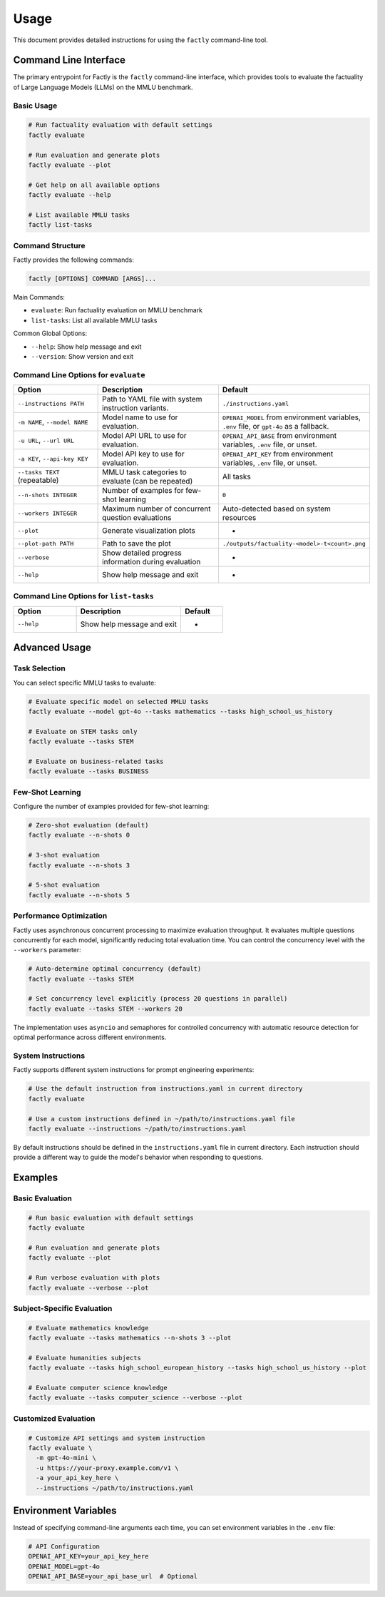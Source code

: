 =====
Usage
=====

This document provides detailed instructions for using the ``factly`` command-line tool.

Command Line Interface
======================

The primary entrypoint for Factly is the ``factly`` command-line interface, which provides tools to evaluate the factuality of Large Language Models (LLMs) on the MMLU benchmark.

Basic Usage
-----------

.. code-block:: bash

   # Run factuality evaluation with default settings
   factly evaluate

   # Run evaluation and generate plots
   factly evaluate --plot

   # Get help on all available options
   factly evaluate --help

   # List available MMLU tasks
   factly list-tasks

Command Structure
-----------------

Factly provides the following commands:

.. code-block:: text

   factly [OPTIONS] COMMAND [ARGS]...

Main Commands:

* ``evaluate``: Run factuality evaluation on MMLU benchmark
* ``list-tasks``: List all available MMLU tasks

Common Global Options:

* ``--help``: Show help message and exit
* ``--version``: Show version and exit

Command Line Options for ``evaluate``
-------------------------------------

.. list-table::
   :header-rows: 1
   :widths: 30 50 20

   * - Option
     - Description
     - Default
   * - ``--instructions PATH``
     - Path to YAML file with system instruction variants.
     - ``./instructions.yaml``
   * - ``-m NAME``, ``--model NAME``
     - Model name to use for evaluation.
     - ``OPENAI_MODEL`` from environment variables, ``.env`` file, or ``gpt-4o`` as a fallback.
   * - ``-u URL``, ``--url URL``
     - Model API URL to use for evaluation.
     - ``OPENAI_API_BASE`` from environment variables, ``.env`` file, or unset.
   * - ``-a KEY``, ``--api-key KEY``
     - Model API key to use for evaluation.
     - ``OPENAI_API_KEY`` from environment variables, ``.env`` file, or unset.
   * - ``--tasks TEXT`` (repeatable)
     - MMLU task categories to evaluate (can be repeated)
     - All tasks
   * - ``--n-shots INTEGER``
     - Number of examples for few-shot learning
     - ``0``
   * - ``--workers INTEGER``
     - Maximum number of concurrent question evaluations
     - Auto-detected based on system resources
   * - ``--plot``
     - Generate visualization plots
     - -
   * - ``--plot-path PATH``
     - Path to save the plot
     - ``./outputs/factuality-<model>-t<count>.png``
   * - ``--verbose``
     - Show detailed progress information during evaluation
     - -
   * - ``--help``
     - Show help message and exit
     - -

Command Line Options for ``list-tasks``
---------------------------------------

.. list-table::
   :header-rows: 1
   :widths: 30 50 20

   * - Option
     - Description
     - Default
   * - ``--help``
     - Show help message and exit
     - -

Advanced Usage
==============

Task Selection
--------------

You can select specific MMLU tasks to evaluate:

.. code-block:: bash

   # Evaluate specific model on selected MMLU tasks
   factly evaluate --model gpt-4o --tasks mathematics --tasks high_school_us_history

   # Evaluate on STEM tasks only
   factly evaluate --tasks STEM

   # Evaluate on business-related tasks
   factly evaluate --tasks BUSINESS

Few-Shot Learning
-----------------

Configure the number of examples provided for few-shot learning:

.. code-block:: bash

   # Zero-shot evaluation (default)
   factly evaluate --n-shots 0

   # 3-shot evaluation
   factly evaluate --n-shots 3

   # 5-shot evaluation
   factly evaluate --n-shots 5

Performance Optimization
------------------------

Factly uses asynchronous concurrent processing to maximize evaluation throughput.
It evaluates multiple questions concurrently for each model, significantly reducing
total evaluation time. You can control the concurrency level with the ``--workers``
parameter:

.. code-block:: bash

   # Auto-determine optimal concurrency (default)
   factly evaluate --tasks STEM

   # Set concurrency level explicitly (process 20 questions in parallel)
   factly evaluate --tasks STEM --workers 20

The implementation uses ``asyncio`` and semaphores for controlled concurrency with automatic
resource detection for optimal performance across different environments.

System Instructions
-------------------

Factly supports different system instructions for prompt engineering experiments:

.. code-block:: bash

   # Use the default instruction from instructions.yaml in current directory
   factly evaluate

   # Use a custom instructions defined in ~/path/to/instructions.yaml file
   factly evaluate --instructions ~/path/to/instructions.yaml

By default instructions should be defined in the ``instructions.yaml`` file in current directory.
Each instruction should provide a different way to guide the model's behavior when responding to questions.

Examples
========

Basic Evaluation
----------------

.. code-block:: bash

   # Run basic evaluation with default settings
   factly evaluate

   # Run evaluation and generate plots
   factly evaluate --plot

   # Run verbose evaluation with plots
   factly evaluate --verbose --plot

Subject-Specific Evaluation
---------------------------

.. code-block:: bash

   # Evaluate mathematics knowledge
   factly evaluate --tasks mathematics --n-shots 3 --plot

   # Evaluate humanities subjects
   factly evaluate --tasks high_school_european_history --tasks high_school_us_history --plot

   # Evaluate computer science knowledge
   factly evaluate --tasks computer_science --verbose --plot

Customized Evaluation
---------------------

.. code-block:: bash

   # Customize API settings and system instruction
   factly evaluate \
     -m gpt-4o-mini \
     -u https://your-proxy.example.com/v1 \
     -a your_api_key_here \
     --instructions ~/path/to/instructions.yaml

Environment Variables
=====================

Instead of specifying command-line arguments each time, you can set environment variables in the ``.env`` file:

.. code-block:: bash

   # API Configuration
   OPENAI_API_KEY=your_api_key_here
   OPENAI_MODEL=gpt-4o
   OPENAI_API_BASE=your_api_base_url  # Optional
